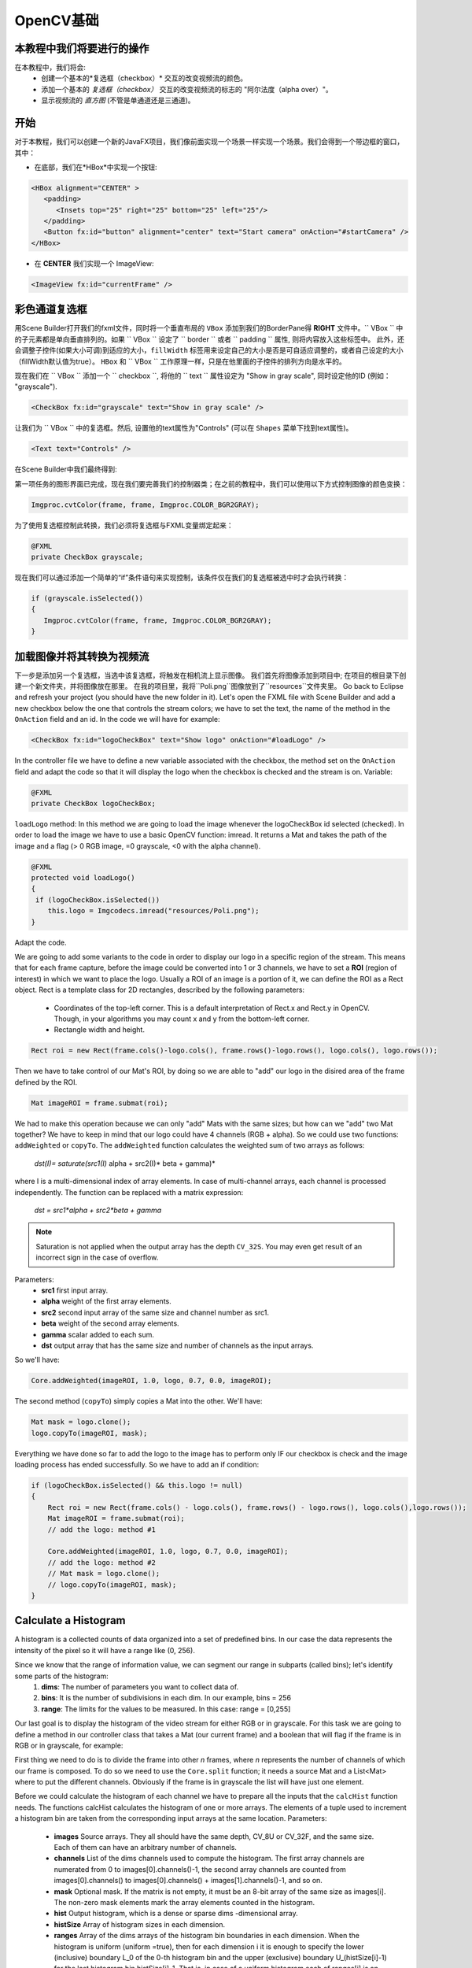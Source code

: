 =============
OpenCV基础
=============

.. 注意::我们现在假设你已经阅读过前面的教程。 如果没有，请查看 `<http://opencv-java-tutorials.readthedocs.org/en/latest/index.html>`_的教程。你也可以在 `<https://github.com/opencv-java/>`_相关代码和资源。

本教程中我们将要进行的操作
--------------------------------
在本教程中，我们将会:
 * 创建一个基本的*复选框（checkbox）* 交互的改变视频流的颜色。
 * 添加一个基本的 *复选框（checkbox）* 交互的改变视频流的标志的 "阿尔法度（alpha over）"。
 * 显示视频流的 *直方图* (不管是单通道还是三通道)。

开始
---------------
对于本教程，我们可以创建一个新的JavaFX项目，我们像前面实现一个场景一样实现一个场景。我们会得到一个带边框的窗口，其中：

- 在底部，我们在*HBox*中实现一个按钮:

.. code-block:: xml

    <HBox alignment="CENTER" >
       <padding>
          <Insets top="25" right="25" bottom="25" left="25"/>
       </padding>
       <Button fx:id="button" alignment="center" text="Start camera" onAction="#startCamera" />
    </HBox>

- 在 **CENTER** 我们实现一个 ImageView:

.. code-block:: xml

    <ImageView fx:id="currentFrame" />

彩色通道复选框
----------------------
用Scene Builder打开我们的fxml文件，同时将一个垂直布局的 ``VBox`` 添加到我们的BorderPane得 **RIGHT** 文件中。`` VBox `` 中的子元素都是单向垂直排列的。如果 `` VBox `` 设定了 `` border `` 或者 `` padding `` 属性, 则将内容放入这些标签中。 此外，还会调整子控件(如果大小可调)到适应的大小，``fillWidth`` 标签用来设定自己的大小是否是可自适应调整的，或者自己设定的大小（fillWidth默认值为true）。
``HBox`` 和 `` VBox `` 工作原理一样，只是在他里面的子控件的排列方向是水平的。

现在我们在 `` VBox `` 添加一个 `` checkbox ``, 将他的 `` text `` 属性设定为 "Show in gray scale", 同时设定他的ID (例如： "grayscale").

.. code-block:: xml

    <CheckBox fx:id="grayscale" text="Show in gray scale" />

让我们为 `` VBox `` 中的复选框。然后, 设置他的text属性为"Controls" (可以在 ``Shapes`` 菜单下找到text属性)。

.. code-block:: xml

    <Text text="Controls" />

在Scene Builder中我们最终得到:

.. image:: _static/04-00.png

第一项任务的图形界面已完成，现在我们要完善我们的控制器类；在之前的教程中，我们可以使用以下方式控制图像的颜色变换：

.. code-block:: java

    Imgproc.cvtColor(frame, frame, Imgproc.COLOR_BGR2GRAY);

为了使用复选框控制此转换，我们必须将复选框与FXML变量绑定起来：

.. code-block:: java

    @FXML
    private CheckBox grayscale;

现在我们可以通过添加一个简单的“if”条件语句来实现控制，该条件仅在我们的复选框被选中时才会执行转换：

.. code-block:: java

    if (grayscale.isSelected())
    {
       Imgproc.cvtColor(frame, frame, Imgproc.COLOR_BGR2GRAY);
    }

加载图像并将其转换为视频流
--------------------------------------
下一步是添加另一个复选框，当选中该复选框，将触发在相机流上显示图像。
我们首先将图像添加到项目中; 在项目的根目录下创建一个新文件夹，并将图像放在那里。
在我的项目里，我将``Poli.png``图像放到了``resources``文件夹里。
Go back to Eclipse and refresh your project (you should have the new folder in it).
Let's open the FXML file with Scene Builder and add a new checkbox below the one that controls the stream colors; we have to set the text, the name of the method in the ``OnAction`` field and an id.
In the code we will have for example:

.. code-block:: xml

    <CheckBox fx:id="logoCheckBox" text="Show logo" onAction="#loadLogo" />

In the controller file we have to define a new variable associated with the checkbox, the method set on the ``OnAction`` field and adapt the code so that it will display the logo when the checkbox is checked and the stream is on.
Variable:

.. code-block:: java

    @FXML
    private CheckBox logoCheckBox;


``loadLogo`` method:
In this method we are going to load the image whenever the logoCheckBox id selected (checked).
In order to load the image we have to use a basic OpenCV function: imread.
It returns a Mat and takes the path of the image and a flag (> 0 RGB image, =0 grayscale, <0 with the alpha channel).

.. code-block:: java

    @FXML
    protected void loadLogo()
    {
     if (logoCheckBox.isSelected())
        this.logo = Imgcodecs.imread("resources/Poli.png");
    }

Adapt the code.

We are going to add some variants to the code in order to display our logo in a specific region of the stream. This means that for each frame capture, before the image could be converted into 1 or 3 channels, we have to set a **ROI** (region of interest) in which we want to place the logo.
Usually a ROI of an image is a portion of it, we can define the ROI as a Rect object.
Rect is a template class for 2D rectangles, described by the following parameters:

 * Coordinates of the top-left corner. This is a default interpretation of Rect.x and Rect.y in OpenCV. Though, in your algorithms you may count x and y from the bottom-left corner.
 * Rectangle width and height.

.. code-block:: java

    Rect roi = new Rect(frame.cols()-logo.cols(), frame.rows()-logo.rows(), logo.cols(), logo.rows());

Then we have to take control of our Mat's ROI, by doing so we are able to "add" our logo in the disired area of the frame defined by the ROI.

.. code-block:: java

    Mat imageROI = frame.submat(roi);

We had to make this operation because we can only "add" Mats with the same sizes; but how can we "add" two Mat together? We have to keep in mind that our logo could have 4 channels (RGB + alpha). So we could use two functions: ``addWeighted`` or ``copyTo``.
The ``addWeighted`` function calculates the weighted sum of two arrays as follows:

		*dst(I)= saturate(src1(I)* alpha + src2(I)* beta + gamma)*

where I is a multi-dimensional index of array elements. In case of multi-channel arrays, each channel is processed independently. The function can be replaced with a matrix expression:

		*dst = src1*alpha + src2*beta + gamma*

.. note:: Saturation is not applied when the output array has the depth ``CV_32S``. You may even get result of an incorrect sign in the case of overflow.

Parameters:
 - **src1** first input array.
 - **alpha** weight of the first array elements.
 - **src2** second input array of the same size and channel number as src1.
 - **beta** weight of the second array elements.
 - **gamma** scalar added to each sum.
 - **dst** output array that has the same size and number of channels as the input arrays.

So we'll have:

.. code-block:: java

    Core.addWeighted(imageROI, 1.0, logo, 0.7, 0.0, imageROI);

The second method (``copyTo``) simply copies a Mat into the other. We'll have:

.. code-block:: java

    Mat mask = logo.clone();
    logo.copyTo(imageROI, mask);

Everything we have done so far to add the logo to the image has to perform only IF our checkbox is check and the image loading process has ended successfully. So we have to add an if condition:

.. code-block:: java

    if (logoCheckBox.isSelected() && this.logo != null)
    {
	Rect roi = new Rect(frame.cols() - logo.cols(), frame.rows() - logo.rows(), logo.cols(),logo.rows());
	Mat imageROI = frame.submat(roi);
	// add the logo: method #1

	Core.addWeighted(imageROI, 1.0, logo, 0.7, 0.0, imageROI);
	// add the logo: method #2
	// Mat mask = logo.clone();
	// logo.copyTo(imageROI, mask);
    }

Calculate a Histogram
---------------------
A histogram is a collected counts of data organized into a set of predefined bins.
In our case the data represents the intensity of the pixel so it will have a range like (0, 256).

Since we know that the range of information value, we can segment our range in subparts (called bins); let's identify some parts of the histogram:
 1. **dims**: The number of parameters you want to collect data of.
 2. **bins**: It is the number of subdivisions in each dim. In our example, bins = 256
 3. **range**: The limits for the values to be measured. In this case: range = [0,255]

Our last goal is to display the histogram of the video stream for either RGB or in grayscale.
For this task we are going to define a method in our controller class that takes a Mat (our current frame) and a boolean that will flag if the frame is in RGB or in grayscale, for example:

.. code-block: java

    private void showHistogram(Mat frame, boolean gray){ ... }

First thing we need to do is to divide the frame into other *n* frames, where *n* represents the number of channels of which our frame is composed. To do so we need to use the ``Core.split`` function; it needs a source Mat and a List<Mat> where to put the different channels. Obviously if the frame is in grayscale the list will have just one element.

.. code-block: java

    List<Mat> images = new ArrayList<Mat>();
    Core.split(frame, images);


Before we could calculate the histogram of each channel we have to prepare all the inputs that the ``calcHist`` function needs.
The functions calcHist calculates the histogram of one or more arrays. The elements of a tuple used to increment a histogram bin are taken from the corresponding input arrays at the same location.
Parameters:

 - **images** Source arrays. They all should have the same depth, CV_8U or CV_32F, and the same size. Each of them can have an arbitrary number of channels.
 - **channels** List of the dims channels used to compute the histogram. The first array channels are numerated from 0 to images[0].channels()-1, the second array channels are counted from images[0].channels() to images[0].channels() + images[1].channels()-1, and so on.
 - **mask** Optional mask. If the matrix is not empty, it must be an 8-bit array of the same size as images[i]. The non-zero mask elements mark the array elements counted in the histogram.
 - **hist** Output histogram, which is a dense or sparse dims -dimensional array.
 - **histSize** Array of histogram sizes in each dimension.
 - **ranges** Array of the dims arrays of the histogram bin boundaries in each dimension. When the histogram is uniform (uniform =true), then for each dimension i it is enough to specify the lower (inclusive) boundary L_0 of the 0-th histogram bin and the upper (exclusive) boundary U_(histSize[i]-1) for the last histogram bin histSize[i]-1. That is, in case of a uniform histogram each of ranges[i] is an array of 2 elements. When the histogram is not uniform (uniform=false), then each of ranges[i] contains histSize[i]+1 elements: L_0, U_0=L_1, U_1=L_2,..., U_(histSize[i]-2)=L_(histSize[i]-1), U_(histSize[i]-1). The array elements, that are not between L_0 and U_(histSize[i]-1), are not counted in the histogram.
 - **accumulate** Accumulation flag. If it is set, the histogram is not cleared in the beginning when it is allocated. This feature enables you to compute a single histogram from several sets of arrays, or to update the histogram in time.

The image will be our frame, we don't need a mask and the last flag will be false; thus we need to define the channels, the hist, the ``histSize`` and the ``ranges``:

.. code-block: java

    MatOfInt channels = new MatOfInt(0);
    Mat hist_b = new Mat();
    Mat hist_g = new Mat();
    Mat hist_r = new Mat();
    MatOfInt histSize = new MatOfInt(256);
    MatOfFloat histRange = new MatOfFloat(0, 256);

In the RGB case we will need all of the hist defined, in the grayscale case instead we will use just the ``hist_b`` one.
We are now ready to do the histogram calculation:

.. code-block: java

    Imgproc.calcHist(images.subList(0, 1), channels, new Mat(), hist_b, histSize, histRange, false);
    if (!gray){
	Imgproc.calcHist(images.subList(1, 2), channels, new Mat(), hist_g, histSize, 	histRange, false);
	Imgproc.calcHist(images.subList(2, 3), channels, new Mat(), hist_r, histSize, 	histRange, false);
    }

where ``gray`` is the flag we passed to the ``showHistogram`` method.

Draw the Histogram
------------------
Next step is to draw the calculated histogram in our GUI.
Open the fxml file with Scene Builder and add an ImageView above the "Controls" text in the right of the BP and set its id:

.. code-block:: xml

    <ImageView fx:id="histogram" />

Now back to the Controller class. Let's add a global variable to control the just added image view:

.. code-block:: java

    @FXML
    private ImageView histogram;

and continue to write the ``showHistogram`` method.
First thing first, let's create an image to display the histogram:

.. code-block:: java

    int hist_w = 150;
    int hist_h = 150;
    int bin_w = (int) Math.round(hist_w / histSize.get(0, 0)[0]);
    Mat histImage = new Mat(hist_h, hist_w, CvType.CV_8UC3, new Scalar(0, 0, 0));

before drawing, we first normalize the histogram so its values fall in the range indicated by the parameters entered:

.. code-block:: java

    Core.normalize(hist_b, hist_b, 0, histImage.rows(), Core.NORM_MINMAX, -1, new Mat());
    if (!gray){
       Core.normalize(hist_g, hist_g, 0, histImage.rows(), Core.NORM_MINMAX, -1, new Mat());
       Core.normalize(hist_r, hist_r, 0, histImage.rows(), Core.NORM_MINMAX, -1, new Mat());
    }

Now we can draw the histogram in our Mat:

.. code-block:: java

    for (int i = 1; i < histSize.get(0, 0)[0]; i++){
       Imgproc.line(histImage, new Point(bin_w * (i - 1), hist_h - Math.round(hist_b.get(i - 1, 0)[0])), new Point(bin_w * (i), hist_h - Math.round(hist_b.get(i, 0)[0])), new Scalar(255, 0, 0), 2, 8, 0);
       if (!gray){
          Imgproc.line(histImage, new Point(bin_w * (i - 1), hist_h - Math.round(hist_g.get(i - 1, 0)[0])),new Point(bin_w * (i), hist_h - Math.round(hist_g.get(i, 0)[0])), new Scalar(0, 255, 0), 2, 8, 0);
          Imgproc.line(histImage, new Point(bin_w * (i - 1), hist_h - Math.round(hist_r.get(i - 1, 0)[0])),Math.round(hist_r.get(i, 0)[0])), new Scalar(0, 0, 255), 2, 8, 0);
       }
    }

Let's convert the obtained Mat to an Image with our method ``mat2Image`` and update the ImageView with the returned Image:

.. code-block:: java

    histo = mat2Image(histImage);
    histogram.setImage(histo);

.. image:: _static/04-01.png

.. image:: _static/04-02.png

The source code of the entire tutorial is available on `GitHub <https://github.com/opencv-java/video-basics>`_.
